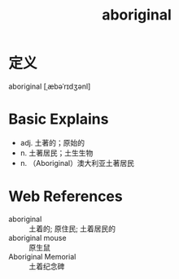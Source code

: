 #+title: aboriginal
#+roam_tags:英语单词

* 定义
  
aboriginal [ˌæbəˈrɪdʒənl]

* Basic Explains
- adj. 土著的；原始的
- n. 土著居民；土生生物
- n. （Aboriginal）澳大利亚土著居民

* Web References
- aboriginal :: 土着的; 原住民; 土着居民的
- aboriginal mouse :: 原生鼠
- Aboriginal Memorial :: 土着纪念碑

